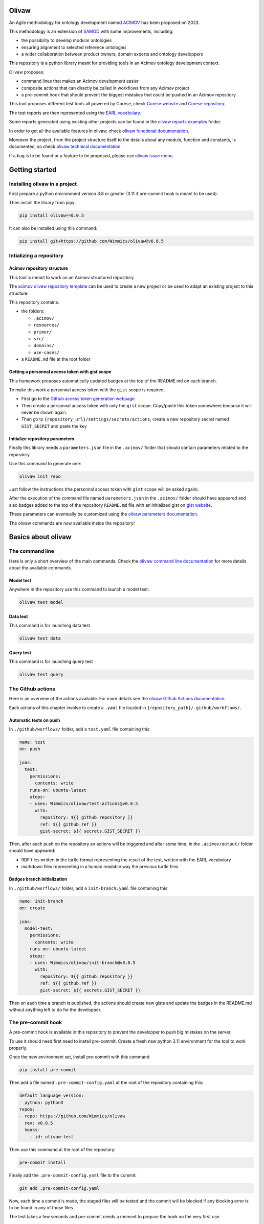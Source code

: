 Olivaw
======

An Agile methodology for ontology development named
`ACIMOV <https://www.emse.fr/~zimmermann/Papers/mk2023.pdf>`__ has been
proposed on 2023.

This methodology is an extension of
`SAMOD <https://essepuntato.it/samod/>`__ with some improvements,
including:

-  the possibility to develop modular ontologies
-  ensuring alignment to selected reference ontologies
-  a wider collaboration between product owners, domain experts and
   ontology developpers

This repository is a python library meant for providing tools in an
Acimov ontology development context.

Olivaw proposes:

-  command lines that makes an Acimov development easier
-  composite actions that can directly be called in workflows from any
   Acimov project
-  a pre-commit hook that should prevent the biggest mistakes that could
   be pushed in an Acimov repository

This tool proposes different test tools all powered by Corese, check
`Corese website <https://project.inria.fr/corese/>`__ and `Corese
repository <https://github.com/Wimmics/corese>`__.

The test reports are then represented using the `EARL
vocabulary <https://www.w3.org/TR/EARL10-Schema/>`__.

Some reports generated using existing other projects can be found in the
`olivaw reports examples <https://github.com/Wimmics/olivaw/docs/examples/>`__ folder.

In order to get all the available features in olivaw, check `olivaw
functional documentation <https://github.com/Wimmics/olivaw/docs/>`__.

Moreover the project, from the project structure itself to the details
about any module, function and constants, is documented, so check
`olivaw technical documentation <https://github.com/Wimmics/olivaw/olivaw/>`__.

If a bug is to be found or a feature to be proposed, please use `olivaw
issue menu <https://github.com/Wimmics/olivaw/issues>`__.

Getting started
===============

Installing olivaw in a project
------------------------------

First prepare a python environment version 3.8 or greater (3.11 if
pre-commit hook is meant to be used).

Then install the library from pipy:

.. code:: shell

   pip install olivaw==0.0.5

It can also be installed using this command:

.. code:: shell

   pip install git+https://github.com/Wimmics/olivaw@v0.0.5

Intializing a repository
------------------------

Acimov repository structure
~~~~~~~~~~~~~~~~~~~~~~~~~~~

This tool is meant to work on an Acimov structured repository.

The `acimov olivaw repository
template <https://github.com/Wimmics/Olivaw-Template>`__ can be used to
create a new project or be used to adapt an existing project to this
structure.

This repository contains:

-  the folders:

   -  ``.acimov/``
   -  ``resources/``
   -  ``primer/``
   -  ``src/``
   -  ``domains/``
   -  ``use-cases/``

-  a ``README.md`` file at the root folder

Getting a personnal access token with gist scope
~~~~~~~~~~~~~~~~~~~~~~~~~~~~~~~~~~~~~~~~~~~~~~~~

This framework proposes automatically updated badges at the top of the
README.md on each branch.

To make this work a personnal access token with the ``gist`` scope is
required.

-  First go to the `Github access token generation
   webpage <https://github.com/settings/tokens>`__.
-  Then create a personnal access token with only the ``gist`` scope.
   Copy/paste this token somewhere because it will never be shown again.
-  Then go to ``{repository_url}/settings/secrets/actions``, create a
   new repository secret named ``GIST_SECRET`` and paste the key

Initialize repository parameters
~~~~~~~~~~~~~~~~~~~~~~~~~~~~~~~~

Finally this library needs a ``parameters.json`` file in the
``.acimov/`` folder that should contain parameters related to the
repository.

Use this command to generate one:

.. code:: shell

   olivaw init repo

Just follow the instructions (the personnal access token with ``gist``
scope will be asked again).

After the execution of the command file named ``parameters.json`` in the
``.acimov/`` folder should have appeared and also badges added to the
top of the repository ``README.md`` file with an initialized gist on
`gist website <https://gist.github.com/>`__.

These parameters can eventually be customized using the `olivaw
parameters documentation <https://github.com/Wimmics/olivaw/docs/parameters.md>`__.

The olivaw commands are now available inside the repository!

Basics about olivaw
===================

The command line
----------------

Here is only a short overview of the main commands. Check the `olivaw
command line documentation <https://github.com/Wimmics/olivaw/docs/commands.md>`__ for more details
about the available commands.

Model test
~~~~~~~~~~

Anywhere in the repository use this command to launch a model test:

.. code:: shell

   olivaw test model

Data test
~~~~~~~~~

This command is for launching data test

.. code:: shell

   olivaw test data

Query test
~~~~~~~~~~

This command is for launching query test

.. code:: shell

   olivaw test query

The Github actions
------------------

Here is an overview of the actions available. For more details see the
`olivaw Github Actions documentation <https://github.com/Wimmics/olivaw/docs/actions.md>`__.

Each actions of this chapter involve to create a ``.yaml`` file located
in ``{repository_path}/.github/workflows/``.

Automatic tests on push
~~~~~~~~~~~~~~~~~~~~~~~

In ``./github/worflows/`` folder, add a ``test.yaml`` file containing
this:

.. code:: yaml

   name: test
   on: push

   jobs:
     test:
       permissions:
         contents: write
       runs-on: ubuntu-latest
       steps:
       - uses: Wimmics/olivaw/test-actions@v0.0.5
         with:
           repository: ${{ github.repository }}
           ref: ${{ github.ref }}
           gist-secret: ${{ secrets.GIST_SECRET }}

Then, after each push on the repository an actions will be triggered and
after some time, in the ``.acimov/output/`` folder should have appeared:

-  RDF files written in the turtle format representing the result of the
   test, written with the EARL vocabulary
-  markdown files representing in a human readable way the previous
   turtle files

Badges branch initialization
~~~~~~~~~~~~~~~~~~~~~~~~~~~~

In ``./github/worflows/`` folder, add a ``init-branch.yaml`` file
containing this:

.. code:: yaml

   name: init-branch
   on: create

   jobs:
     model-test:
       permissions:
         contents: write
       runs-on: ubuntu-latest
       steps:
       - uses: Wimmics/olivaw/init-branch@v0.0.5
         with:
           repository: ${{ github.repository }}
           ref: ${{ github.ref }}
           gist-secret: ${{ secrets.GIST_SECRET }}

Then on each time a branch is published, the actions should create new
gists and update the badges in the README.md without anything left to do
for the developper.

The pre-commit hook
-------------------

A pre-commit hook is available in this repository to prevent the
developper to push big mistakes on the server.

To use it should need first need to install pre-commit. Create a fresh
new python 3.11 environment for the tool to work properly.

Once the new environment set, install pre-commit with this command:

.. code:: shell

   pip install pre-commit

Then add a file named ``.pre-commit-config.yaml`` at the root of the
repository containing this:

.. code:: yaml

   default_language_version:
     python: python3
   repos:
   - repo: https://github.com/Wimmics/olivaw
     rev: v0.0.5
     hooks:
       - id: olivaw-test

Then use this command at the root of the repository:

.. code:: shell

   pre-commit install

Finally add the ``.pre-commit-config.yaml`` file to the commit:

.. code:: turtle

   git add .pre-commit-config.yaml

Now, each time a commit is made, the staged files will be tested and the
commit will be blocked if any blocking error is to be found in any of
those files.

The test takes a few seconds and pre-commit needs a moment to prepare
the hook on the very first use.

There is also the `olivaw pre-commit hook
documentation <https://github.com/Wimmics/olivaw/docs/pre-commit.md>`__.
